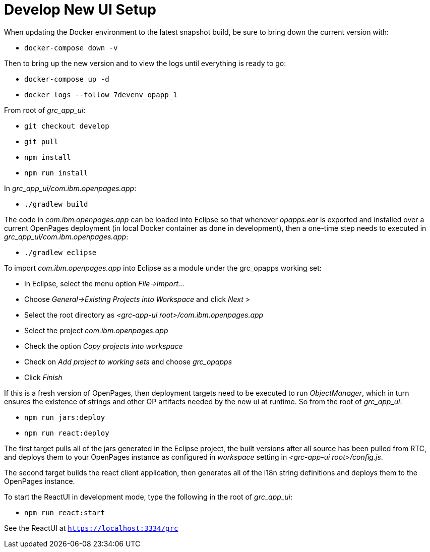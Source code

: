 = Develop New UI Setup =

When updating the Docker environment to the latest snapshot build, be sure to bring down the current version with:

- ```docker-compose down -v```

Then to bring up the new version and to view the logs until everything is ready to go:

- ```docker-compose up -d```
- ```docker logs --follow 7devenv_opapp_1```

From root of _grc_app_ui_:

- ```git checkout develop```
- ```git pull```
- ```npm install```
- ```npm run install```

In _grc_app_ui/com.ibm.openpages.app_:

- ```./gradlew build```

The code in _com.ibm.openpages.app_ can be loaded into Eclipse so that whenever _opapps.ear_ is exported and installed over a current OpenPages deployment (in local Docker container as done in development), then a one-time step needs to executed in _grc_app_ui/com.ibm.openpages.app_:

- ```./gradlew eclipse```

To import _com.ibm.openpages.app_ into Eclipse as a module under the grc_opapps working set:

- In Eclipse, select the menu option _File->Import..._ 
- Choose _General->Existing Projects into Workspace_ and click _Next >_
- Select the root directory as _<grc-app-ui root>/com.ibm.openpages.app_
- Select the project _com.ibm.openpages.app_
- Check the option _Copy projects into workspace_
- Check on _Add project to working sets_ and choose _grc_opapps_
- Click _Finish_

If this is a fresh version of OpenPages, then deployment targets need to be executed to run _ObjectManager_, which in turn ensures the existence of strings and other OP artifacts needed by the new ui at runtime.  So from the root of  _grc_app_ui_:

- ```npm run jars:deploy```
- ```npm run react:deploy```

The first target pulls all of the jars generated in the Eclipse project, the built versions after all source has been pulled from RTC, and deploys them to your OpenPages instance as configured in _workspace_ setting in _<grc-app-ui root>/config.js_.  

The second target builds the react client application, then generates all of the i18n string definitions and deploys them to the OpenPages instance.

To start the ReactUI in development mode, type the following in the root of _grc_app_ui_:

- ```npm run react:start```

See the ReactUI at ```https://localhost:3334/grc```




